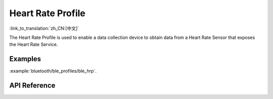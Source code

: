 Heart Rate Profile
==============================
:link_to_translation:`zh_CN:[中文]`

The Heart Rate Profile is used to enable a data collection device to obtain data from a Heart Rate Sensor that exposes the Heart Rate Service.

Examples
--------------

:example:`bluetooth/ble_profiles/ble_hrp`.

API Reference
-----------------

.. include-build-file:: inc/esp_hrp.inc
